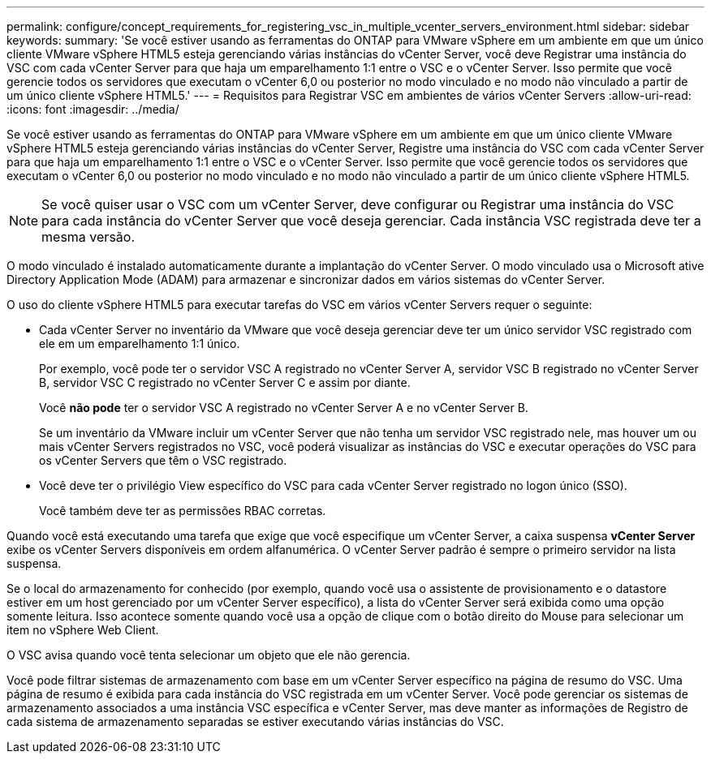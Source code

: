 ---
permalink: configure/concept_requirements_for_registering_vsc_in_multiple_vcenter_servers_environment.html 
sidebar: sidebar 
keywords:  
summary: 'Se você estiver usando as ferramentas do ONTAP para VMware vSphere em um ambiente em que um único cliente VMware vSphere HTML5 esteja gerenciando várias instâncias do vCenter Server, você deve Registrar uma instância do VSC com cada vCenter Server para que haja um emparelhamento 1:1 entre o VSC e o vCenter Server. Isso permite que você gerencie todos os servidores que executam o vCenter 6,0 ou posterior no modo vinculado e no modo não vinculado a partir de um único cliente vSphere HTML5.' 
---
= Requisitos para Registrar VSC em ambientes de vários vCenter Servers
:allow-uri-read: 
:icons: font
:imagesdir: ../media/


[role="lead"]
Se você estiver usando as ferramentas do ONTAP para VMware vSphere em um ambiente em que um único cliente VMware vSphere HTML5 esteja gerenciando várias instâncias do vCenter Server, Registre uma instância do VSC com cada vCenter Server para que haja um emparelhamento 1:1 entre o VSC e o vCenter Server. Isso permite que você gerencie todos os servidores que executam o vCenter 6,0 ou posterior no modo vinculado e no modo não vinculado a partir de um único cliente vSphere HTML5.


NOTE: Se você quiser usar o VSC com um vCenter Server, deve configurar ou Registrar uma instância do VSC para cada instância do vCenter Server que você deseja gerenciar. Cada instância VSC registrada deve ter a mesma versão.

O modo vinculado é instalado automaticamente durante a implantação do vCenter Server. O modo vinculado usa o Microsoft ative Directory Application Mode (ADAM) para armazenar e sincronizar dados em vários sistemas do vCenter Server.

O uso do cliente vSphere HTML5 para executar tarefas do VSC em vários vCenter Servers requer o seguinte:

* Cada vCenter Server no inventário da VMware que você deseja gerenciar deve ter um único servidor VSC registrado com ele em um emparelhamento 1:1 único.
+
Por exemplo, você pode ter o servidor VSC A registrado no vCenter Server A, servidor VSC B registrado no vCenter Server B, servidor VSC C registrado no vCenter Server C e assim por diante.

+
Você *não pode* ter o servidor VSC A registrado no vCenter Server A e no vCenter Server B.

+
Se um inventário da VMware incluir um vCenter Server que não tenha um servidor VSC registrado nele, mas houver um ou mais vCenter Servers registrados no VSC, você poderá visualizar as instâncias do VSC e executar operações do VSC para os vCenter Servers que têm o VSC registrado.

* Você deve ter o privilégio View específico do VSC para cada vCenter Server registrado no logon único (SSO).
+
Você também deve ter as permissões RBAC corretas.



Quando você está executando uma tarefa que exige que você especifique um vCenter Server, a caixa suspensa *vCenter Server* exibe os vCenter Servers disponíveis em ordem alfanumérica. O vCenter Server padrão é sempre o primeiro servidor na lista suspensa.

Se o local do armazenamento for conhecido (por exemplo, quando você usa o assistente de provisionamento e o datastore estiver em um host gerenciado por um vCenter Server específico), a lista do vCenter Server será exibida como uma opção somente leitura. Isso acontece somente quando você usa a opção de clique com o botão direito do Mouse para selecionar um item no vSphere Web Client.

O VSC avisa quando você tenta selecionar um objeto que ele não gerencia.

Você pode filtrar sistemas de armazenamento com base em um vCenter Server específico na página de resumo do VSC. Uma página de resumo é exibida para cada instância do VSC registrada em um vCenter Server. Você pode gerenciar os sistemas de armazenamento associados a uma instância VSC específica e vCenter Server, mas deve manter as informações de Registro de cada sistema de armazenamento separadas se estiver executando várias instâncias do VSC.
